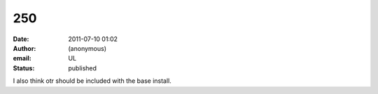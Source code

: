 250
###
:date: 2011-07-10 01:02
:author: (anonymous)
:email: UL
:status: published

I also think otr should be included with the base install.
